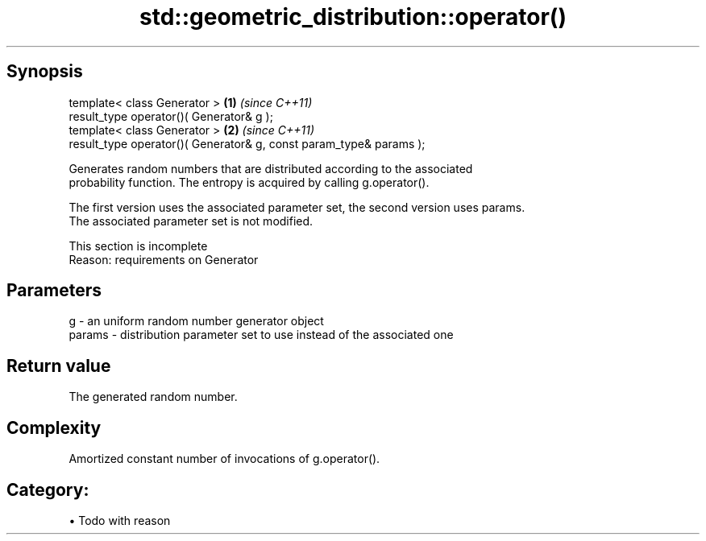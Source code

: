 .TH std::geometric_distribution::operator() 3 "Apr 19 2014" "1.0.0" "C++ Standard Libary"
.SH Synopsis
   template< class Generator >                                       \fB(1)\fP \fI(since C++11)\fP
   result_type operator()( Generator& g );
   template< class Generator >                                       \fB(2)\fP \fI(since C++11)\fP
   result_type operator()( Generator& g, const param_type& params );

   Generates random numbers that are distributed according to the associated
   probability function. The entropy is acquired by calling g.operator().

   The first version uses the associated parameter set, the second version uses params.
   The associated parameter set is not modified.

    This section is incomplete
    Reason: requirements on Generator

.SH Parameters

   g      - an uniform random number generator object
   params - distribution parameter set to use instead of the associated one

.SH Return value

   The generated random number.

.SH Complexity

   Amortized constant number of invocations of g.operator().

.SH Category:

     • Todo with reason
